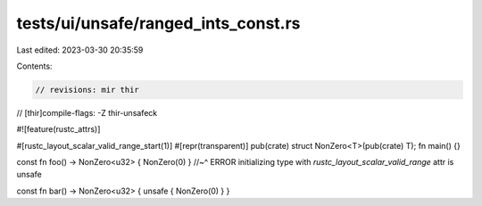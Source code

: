tests/ui/unsafe/ranged_ints_const.rs
====================================

Last edited: 2023-03-30 20:35:59

Contents:

.. code-block:: rs

    // revisions: mir thir
// [thir]compile-flags: -Z thir-unsafeck

#![feature(rustc_attrs)]

#[rustc_layout_scalar_valid_range_start(1)]
#[repr(transparent)]
pub(crate) struct NonZero<T>(pub(crate) T);
fn main() {}

const fn foo() -> NonZero<u32> { NonZero(0) }
//~^ ERROR initializing type with `rustc_layout_scalar_valid_range` attr is unsafe

const fn bar() -> NonZero<u32> { unsafe { NonZero(0) } }


